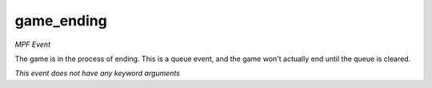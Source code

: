 game_ending
===========

*MPF Event*

The game is in the process of ending. This is a queue event, and
the game won't actually end until the queue is cleared.

*This event does not have any keyword arguments*
